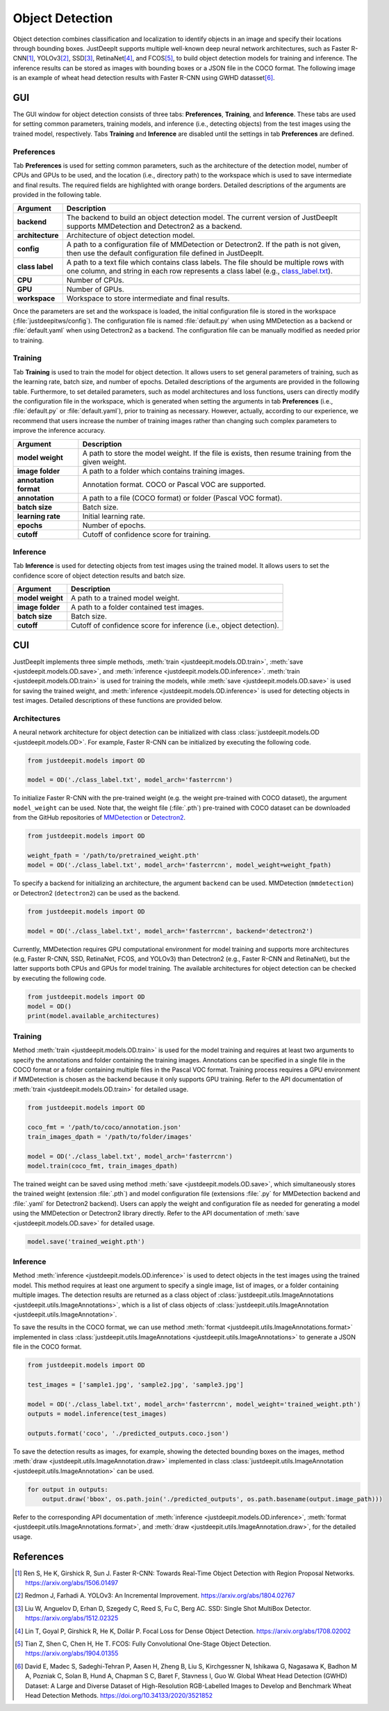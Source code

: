 ================
Object Detection
================


Object detection combines classification and localization
to identify objects in an image and specify their locations through bounding boxes.
JustDeepIt supports multiple well-known deep neural network architectures,
such as Faster R-CNN\ [#fasterrcnn]_,
YOLOv3\ [#yolov3]_,
SSD\ [#ssd]_,
RetinaNet\ [#retinanet]_,
and FCOS\ [#fcos]_,
to build object detection models for training and inference.
The inference results can be stored as
images with bounding boxes or a JSON file in the COCO format.
The following image is an example of wheat head detection results
with Faster R-CNN using GWHD datasset\ [#gwhd]_.

.. image:: ../_static/tutorials_GWHD_inference_output.jpg
    :align: center


GUI
===

The GUI window for object detection consists of three tabs:
**Preferences**, **Training**, and **Inference**.
These tabs are used for setting common parameters,
training models,
and inference (i.e., detecting objects) from the test
images using the trained model, respectively.
Tabs **Training** and **Inference** are disabled
until the settings in tab **Preferences** are defined.



Preferences
-----------

Tab **Preferences** is used for setting common parameters,
such as the architecture of the detection model,
number of CPUs and GPUs to be used,
and the location (i.e., directory path) to the workspace
which is used to save intermediate and final results.
The required fields are highlighted with orange borders.
Detailed descriptions of the arguments are provided in the following table.



.. image:: ../_static/app_od_pref.png
    :align: center




.. csv-table::
    :header: "Argument", "Description"
    
    "**backend**", "The backend to build an object detection model.
    The current version of JustDeepIt supports MMDetection and Detectron2 as a backend."
    "**architecture**", "Architecture of object detection model."
    "**config**", "A path to a configuration file of MMDetection or Detectron2.
    If the path is not given, then use the default configuration file defined in JustDeepIt."
    "**class label**", "A path to a text file which contains class labels.
    The file should be multiple rows with one column,
    and string in each row represents a class label
    (e.g., `class_label.txt <https://github.com/biunit/JustDeepIt/blob/main/tutorials/OD/data/class_label.txt>`_)."
    "**CPU**", "Number of CPUs."
    "**GPU**", "Number of GPUs."
    "**workspace**", "Workspace to store intermediate and final results."
    

Once the parameters are set and the workspace is loaded,
the initial configuration file is stored in the workspace
(:file:`justdeepitws/config`).
The configuration file is named
:file:`default.py` when using MMDetection as a backend
or :file:`default.yaml` when using Detectron2 as a backend.
The configuration file can be manually modified as needed
prior to training.



Training
--------

Tab **Training** is used to train the model for object detection.
It allows users to set general parameters of training,
such as the learning rate, batch size, and number of epochs.
Detailed descriptions of the arguments are provided in the following table.
Furthermore, to set detailed parameters, such as model architectures and loss functions,
users can directly modify the configuration file in the workspace,
which is generated when setting the arguments in tab **Preferences**
(i.e., :file:`default.py` or :file:`default.yaml`),
prior to training as necessary.
However, actually, according to our experience,
we recommend that users increase the number of training images
rather than changing such complex parameters to improve the inference accuracy.



.. image:: ../_static/app_od_train.png
    :align: center


.. csv-table::
    :header: "Argument", "Description"
    
    "**model weight**", "A path to store the model weight.
    If the file is exists, then resume training from the given weight."
    "**image folder**", "A path to a folder which contains training images."
    "**annotation format**", "Annotation format. COCO or Pascal VOC are supported."
    "**annotation**", "A path to a file (COCO format) or folder (Pascal VOC format)."
    "**batch size**", "Batch size."
    "**learning rate**", "Initial learning rate."
    "**epochs**", "Number of epochs."
    "**cutoff**", "Cutoff of confidence score for training."



Inference
---------

Tab **Inference** is used for detecting objects from test images using the trained model.
It allows users to set the confidence score of object detection results and batch size.


.. image:: ../_static/app_od_eval.png
    :align: center


.. csv-table::
    :header: "Argument", "Description"
    
    "**model weight**", "A path to a trained model weight."
    "**image folder**", "A path to a folder contained test images."
    "**batch size**", "Batch size."
    "**cutoff**", "Cutoff of confidence score for inference (i.e., object detection)."
    




CUI
===


JustDeepIt implements three simple methods,
:meth:`train <justdeepit.models.OD.train>`,
:meth:`save <justdeepit.models.OD.save>`,
and :meth:`inference <justdeepit.models.OD.inference>`.
:meth:`train <justdeepit.models.OD.train>` is used for training the models,
while :meth:`save <justdeepit.models.OD.save>` is used for saving the trained weight,
and :meth:`inference <justdeepit.models.OD.inference>` is used for detecting objects in test images.
Detailed descriptions of these functions are provided below.


Architectures
-------------

A neural network architecture for object detection
can be initialized with class :class:`justdeepit.models.OD <justdeepit.models.OD>`.
For example, Faster R-CNN can be initialized by executing the following code.


.. code-block:: py

    from justdeepit.models import OD

    model = OD('./class_label.txt', model_arch='fasterrcnn')


To initialize Faster R-CNN with the pre-trained weight
(e.g. the weight pre-trained with COCO dataset),
the argument ``model_weight`` can be used.
Note that, the weight file (:file:`.pth`) pre-trained with COCO dataset
can be downloaded from the GitHub repositories of
`MMDetection <https://github.com/open-mmlab/mmdetection/tree/master/configs>`_
or `Detectron2 <https://github.com/facebookresearch/detectron2/tree/main/configs>`_.


.. code-block:: py

    from justdeepit.models import OD

    weight_fpath = '/path/to/pretrained_weight.pth'
    model = OD('./class_label.txt', model_arch='fasterrcnn', model_weight=weight_fpath)



To specify a backend for initializing an architecture,
the argument ``backend`` can be used.
MMDetection (``mmdetection``) or Detectron2 (``detectron2``)
can be used as the backend.


.. code-block:: py

    from justdeepit.models import OD

    model = OD('./class_label.txt', model_arch='fasterrcnn', backend='detectron2')



Currently, MMDetection requires GPU computational environment for model training
and supports more architectures
(e.g, Faster R-CNN, SSD, RetinaNet, FCOS, and YOLOv3)
than Detectron2 (e.g., Faster R-CNN and RetinaNet),
but the latter supports both CPUs and GPUs for model training.
The available architectures for object detection
can be checked by executing the following code.


.. code-block:: py

    from justdeepit.models import OD
    model = OD()
    print(model.available_architectures)




Training
--------

Method :meth:`train <justdeepit.models.OD.train>` is used for the model training
and requires at least two arguments
to specify the annotations and folder containing the training images.
Annotations can be specified in a single file in the COCO format
or a folder containing multiple files in the Pascal VOC format.
Training process requires a GPU environment if MMDetection is chosen as the backend
because it only supports GPU training.
Refer to the API documentation of :meth:`train <justdeepit.models.OD.train>`
for detailed usage.


.. code-block:: py

    from justdeepit.models import OD

    coco_fmt = '/path/to/coco/annotation.json'
    train_images_dpath = '/path/to/folder/images'

    model = OD('./class_label.txt', model_arch='fasterrcnn')
    model.train(coco_fmt, train_images_dpath)




The trained weight can be saved using method :meth:`save <justdeepit.models.OD.save>`,
which simultaneously stores the trained weight (extension :file:`.pth`)
and model configuration file (extensions :file:`.py` for MMDetection backend and :file:`.yaml` for Detectron2 backend).
Users can apply the weight and configuration file as needed
for generating a model using the MMDetection or Detectron2 library directly.
Refer to the API documentation of :meth:`save <justdeepit.models.OD.save>`
for detailed usage.


.. code-block:: py

    model.save('trained_weight.pth')





Inference
---------

Method :meth:`inference <justdeepit.models.OD.inference>`
is used to detect objects in the test images using the trained model.
This method requires at least one argument to specify a single image,
list of images, or a folder containing multiple images.
The detection results are returned as
a class object of :class:`justdeepit.utils.ImageAnnotations <justdeepit.utils.ImageAnnotations>`,
which is a list of class objects of :class:`justdeepit.utils.ImageAnnotation <justdeepit.utils.ImageAnnotation>`.


To save the results in the COCO format,
we can use method :meth:`format <justdeepit.utils.ImageAnnotations.format>`
implemented in class :class:`justdeepit.utils.ImageAnnotations <justdeepit.utils.ImageAnnotations>`
to generate a JSON file in the COCO format.



.. code-block:: py

    from justdeepit.models import OD

    test_images = ['sample1.jpg', 'sample2.jpg', 'sample3.jpg']

    model = OD('./class_label.txt', model_arch='fasterrcnn', model_weight='trained_weight.pth')
    outputs = model.inference(test_images)

    outputs.format('coco', './predicted_outputs.coco.json')




To save the detection results as images, for example,
showing the detected bounding boxes on the images, method :meth:`draw <justdeepit.utils.ImageAnnotation.draw>`
implemented in class :class:`justdeepit.utils.ImageAnnotation <justdeepit.utils.ImageAnnotation>` can be used.



.. code-block:: py
    
    for output in outputs:
        output.draw('bbox', os.path.join('./predicted_outputs', os.path.basename(output.image_path)))


Refer to the corresponding API documentation of
:meth:`inference <justdeepit.models.OD.inference>`,
:meth:`format <justdeepit.utils.ImageAnnotations.format>`, and
:meth:`draw <justdeepit.utils.ImageAnnotation.draw>`,
for the detailed usage.




References
===========

.. [#fasterrcnn] Ren S, He K, Girshick R, Sun J. Faster R-CNN: Towards Real-Time Object Detection with Region Proposal Networks. https://arxiv.org/abs/1506.01497
.. [#yolov3] Redmon J, Farhadi A. YOLOv3: An Incremental Improvement. https://arxiv.org/abs/1804.02767
.. [#ssd] Liu W, Anguelov D, Erhan D, Szegedy C, Reed S, Fu C, Berg AC. SSD: Single Shot MultiBox Detector. https://arxiv.org/abs/1512.02325
.. [#retinanet] Lin T, Goyal P, Girshick R, He K, Dollár P. Focal Loss for Dense Object Detection. https://arxiv.org/abs/1708.02002
.. [#fcos] Tian Z, Shen C, Chen H, He T. FCOS: Fully Convolutional One-Stage Object Detection. https://arxiv.org/abs/1904.01355
.. [#gwhd] David E, Madec S, Sadeghi-Tehran P, Aasen H, Zheng B, Liu S, Kirchgessner N, Ishikawa G, Nagasawa K, Badhon M A, Pozniak C, Solan B, Hund A, Chapman S C, Baret F, Stavness I, Guo W. Global Wheat Head Detection (GWHD) Dataset: A Large and Diverse Dataset of High-Resolution RGB-Labelled Images to Develop and Benchmark Wheat Head Detection Methods. https://doi.org/10.34133/2020/3521852



